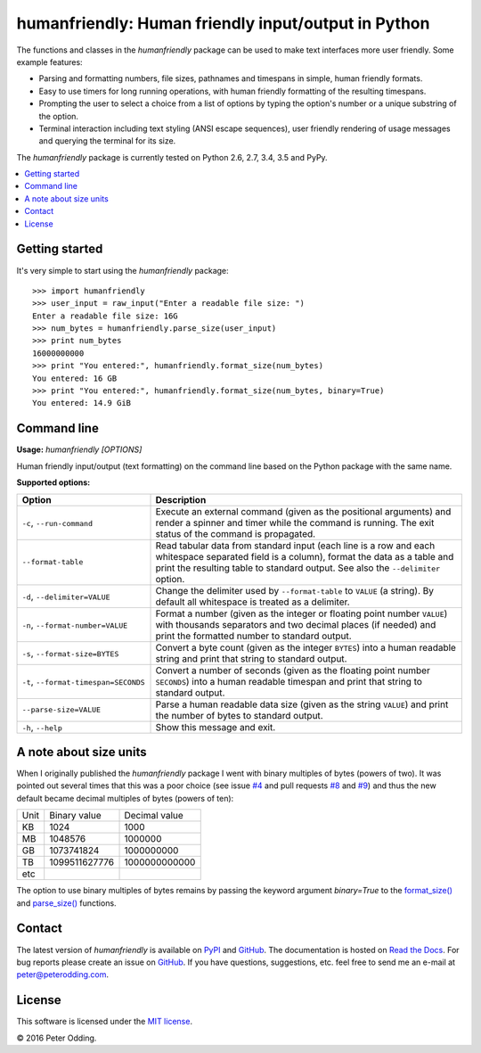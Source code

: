 humanfriendly: Human friendly input/output in Python
====================================================

.. image:: https://travis-ci.org/xolox/python-humanfriendly.svg?branch=master
   :target: https://travis-ci.org/xolox/python-humanfriendly

.. image:: https://coveralls.io/repos/xolox/python-humanfriendly/badge.png?branch=master
   :target: https://coveralls.io/r/xolox/python-humanfriendly?branch=master

The functions and classes in the `humanfriendly` package can be used to make
text interfaces more user friendly. Some example features:

- Parsing and formatting numbers, file sizes, pathnames and timespans in
  simple, human friendly formats.

- Easy to use timers for long running operations, with human friendly
  formatting of the resulting timespans.

- Prompting the user to select a choice from a list of options by typing the
  option's number or a unique substring of the option.

- Terminal interaction including text styling (ANSI escape sequences), user
  friendly rendering of usage messages and querying the terminal for its
  size.

The `humanfriendly` package is currently tested on Python 2.6, 2.7, 3.4, 3.5
and PyPy.

.. contents::
   :local:

Getting started
---------------

It's very simple to start using the `humanfriendly` package::

   >>> import humanfriendly
   >>> user_input = raw_input("Enter a readable file size: ")
   Enter a readable file size: 16G
   >>> num_bytes = humanfriendly.parse_size(user_input)
   >>> print num_bytes
   16000000000
   >>> print "You entered:", humanfriendly.format_size(num_bytes)
   You entered: 16 GB
   >>> print "You entered:", humanfriendly.format_size(num_bytes, binary=True)
   You entered: 14.9 GiB

Command line
------------

.. A DRY solution to avoid duplication of the `humanfriendly --help' text:
..
.. [[[cog
.. from humanfriendly.usage import inject_usage
.. inject_usage('humanfriendly.cli')
.. ]]]

**Usage:** `humanfriendly [OPTIONS]`

Human friendly input/output (text formatting) on the command line based on the Python package with the same name.

**Supported options:**

.. csv-table::
   :header: Option, Description
   :widths: 30, 70


   "``-c``, ``--run-command``","Execute an external command (given as the positional arguments) and render
   a spinner and timer while the command is running. The exit status of the
   command is propagated.
   "
   ``--format-table``,"Read tabular data from standard input (each line is a row and each
   whitespace separated field is a column), format the data as a table and
   print the resulting table to standard output. See also the ``--delimiter``
   option.
   "
   "``-d``, ``--delimiter=VALUE``","Change the delimiter used by ``--format-table`` to ``VALUE`` (a string). By default
   all whitespace is treated as a delimiter.
   "
   "``-n``, ``--format-number=VALUE``","Format a number (given as the integer or floating point number ``VALUE``) with
   thousands separators and two decimal places (if needed) and print the
   formatted number to standard output.
   "
   "``-s``, ``--format-size=BYTES``","Convert a byte count (given as the integer ``BYTES``) into a human readable
   string and print that string to standard output.
   "
   "``-t``, ``--format-timespan=SECONDS``","Convert a number of seconds (given as the floating point number ``SECONDS``)
   into a human readable timespan and print that string to standard output.
   "
   ``--parse-size=VALUE``,"Parse a human readable data size (given as the string ``VALUE``) and print the
   number of bytes to standard output.
   "
   "``-h``, ``--help``","Show this message and exit.
   "

.. [[[end]]]

A note about size units
-----------------------

When I originally published the `humanfriendly` package I went with binary
multiples of bytes (powers of two). It was pointed out several times that this
was a poor choice (see issue `#4`_ and pull requests `#8`_ and `#9`_) and thus
the new default became decimal multiples of bytes (powers of ten):

+------+---------------+---------------+
| Unit | Binary value  | Decimal value |
+------+---------------+---------------+
| KB   |          1024 |          1000 +
+------+---------------+---------------+
| MB   |       1048576 |       1000000 |
+------+---------------+---------------+
| GB   |    1073741824 |    1000000000 |
+------+---------------+---------------+
| TB   | 1099511627776 | 1000000000000 |
+------+---------------+---------------+
| etc  |               |               |
+------+---------------+---------------+

The option to use binary multiples of bytes remains by passing the keyword
argument `binary=True` to the `format_size()`_ and `parse_size()`_ functions.

Contact
-------

The latest version of `humanfriendly` is available on PyPI_ and GitHub_. The
documentation is hosted on `Read the Docs`_. For bug reports please create an
issue on GitHub_. If you have questions, suggestions, etc. feel free to send me
an e-mail at `peter@peterodding.com`_.

License
-------

This software is licensed under the `MIT license`_.

© 2016 Peter Odding.

.. External references:
.. _#4: https://github.com/xolox/python-humanfriendly/issues/4
.. _#8: https://github.com/xolox/python-humanfriendly/pull/8
.. _#9: https://github.com/xolox/python-humanfriendly/pull/9
.. _format_size(): https://humanfriendly.readthedocs.io/en/latest/#humanfriendly.format_size
.. _GitHub: https://github.com/xolox/python-humanfriendly
.. _MIT license: http://en.wikipedia.org/wiki/MIT_License
.. _parse_size(): https://humanfriendly.readthedocs.io/en/latest/#humanfriendly.parse_size
.. _peter@peterodding.com: peter@peterodding.com
.. _PyPI: https://pypi.python.org/pypi/humanfriendly
.. _Read the Docs: https://humanfriendly.readthedocs.org


